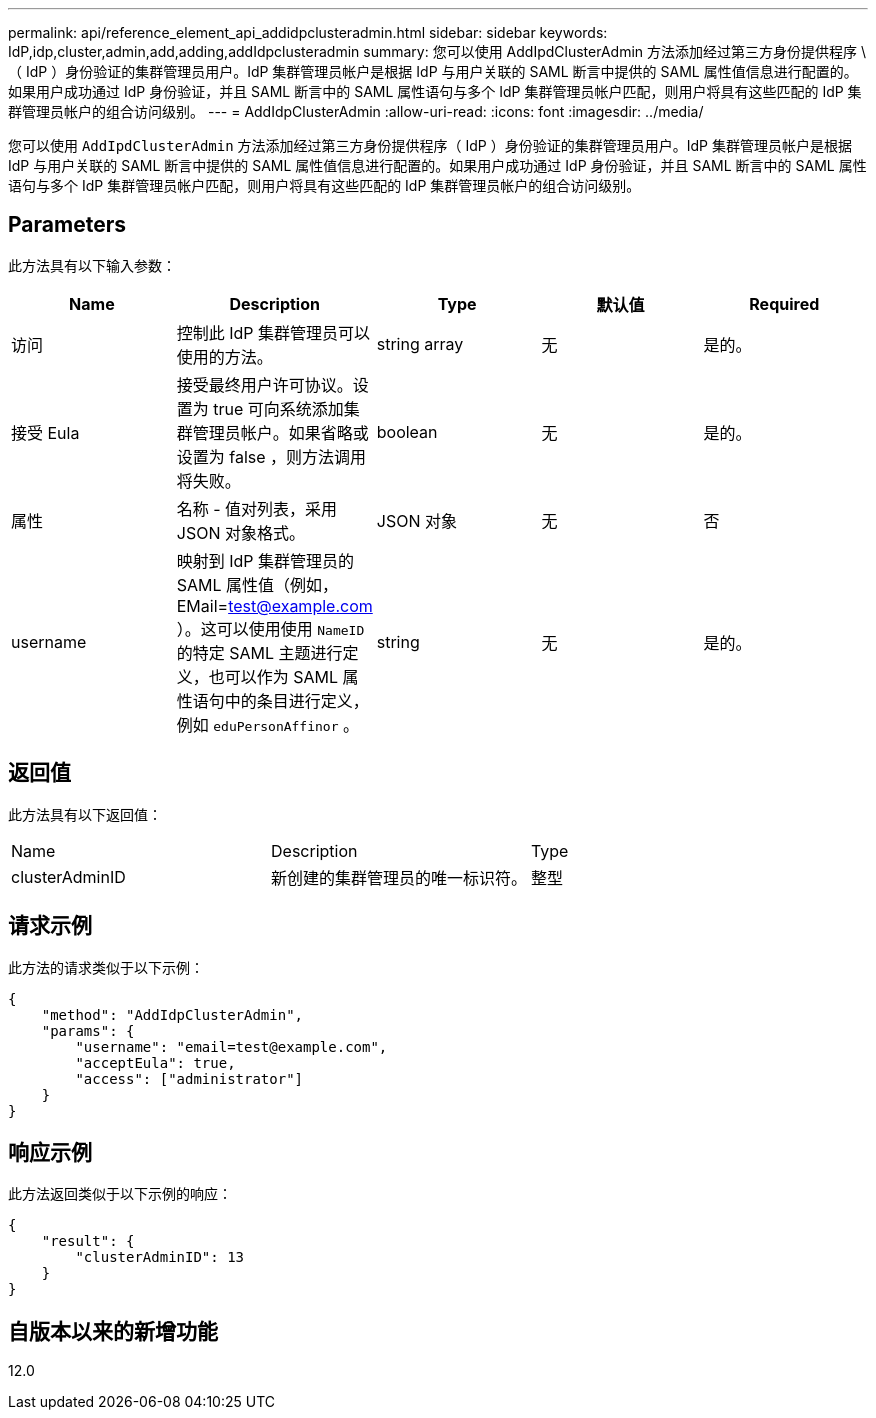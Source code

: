 ---
permalink: api/reference_element_api_addidpclusteradmin.html 
sidebar: sidebar 
keywords: IdP,idp,cluster,admin,add,adding,addIdpclusteradmin 
summary: 您可以使用 AddIpdClusterAdmin 方法添加经过第三方身份提供程序 \ （ IdP ）身份验证的集群管理员用户。IdP 集群管理员帐户是根据 IdP 与用户关联的 SAML 断言中提供的 SAML 属性值信息进行配置的。如果用户成功通过 IdP 身份验证，并且 SAML 断言中的 SAML 属性语句与多个 IdP 集群管理员帐户匹配，则用户将具有这些匹配的 IdP 集群管理员帐户的组合访问级别。 
---
= AddIdpClusterAdmin
:allow-uri-read: 
:icons: font
:imagesdir: ../media/


[role="lead"]
您可以使用 `AddIpdClusterAdmin` 方法添加经过第三方身份提供程序（ IdP ）身份验证的集群管理员用户。IdP 集群管理员帐户是根据 IdP 与用户关联的 SAML 断言中提供的 SAML 属性值信息进行配置的。如果用户成功通过 IdP 身份验证，并且 SAML 断言中的 SAML 属性语句与多个 IdP 集群管理员帐户匹配，则用户将具有这些匹配的 IdP 集群管理员帐户的组合访问级别。



== Parameters

此方法具有以下输入参数：

|===
| Name | Description | Type | 默认值 | Required 


 a| 
访问
 a| 
控制此 IdP 集群管理员可以使用的方法。
 a| 
string array
 a| 
无
 a| 
是的。



 a| 
接受 Eula
 a| 
接受最终用户许可协议。设置为 true 可向系统添加集群管理员帐户。如果省略或设置为 false ，则方法调用将失败。
 a| 
boolean
 a| 
无
 a| 
是的。



 a| 
属性
 a| 
名称 - 值对列表，采用 JSON 对象格式。
 a| 
JSON 对象
 a| 
无
 a| 
否



 a| 
username
 a| 
映射到 IdP 集群管理员的 SAML 属性值（例如， EMail=test@example.com ）。这可以使用使用 `NameID` 的特定 SAML 主题进行定义，也可以作为 SAML 属性语句中的条目进行定义，例如 `eduPersonAffinor` 。
 a| 
string
 a| 
无
 a| 
是的。

|===


== 返回值

此方法具有以下返回值：

|===


| Name | Description | Type 


 a| 
clusterAdminID
 a| 
新创建的集群管理员的唯一标识符。
 a| 
整型

|===


== 请求示例

此方法的请求类似于以下示例：

[listing]
----
{
    "method": "AddIdpClusterAdmin",
    "params": {
        "username": "email=test@example.com",
        "acceptEula": true,
        "access": ["administrator"]
    }
}
----


== 响应示例

此方法返回类似于以下示例的响应：

[listing]
----
{
    "result": {
        "clusterAdminID": 13
    }
}
----


== 自版本以来的新增功能

12.0
